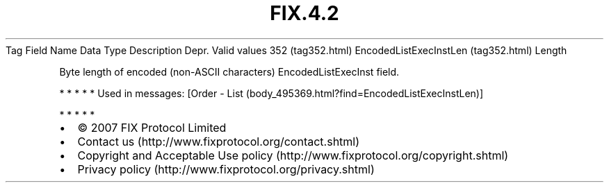 .TH FIX.4.2 "" "" "Tag #352"
Tag
Field Name
Data Type
Description
Depr.
Valid values
352 (tag352.html)
EncodedListExecInstLen (tag352.html)
Length
.PP
Byte length of encoded (non-ASCII characters) EncodedListExecInst
field.
.PP
   *   *   *   *   *
Used in messages:
[Order - List (body_495369.html?find=EncodedListExecInstLen)]
.PP
   *   *   *   *   *
.PP
.PP
.IP \[bu] 2
© 2007 FIX Protocol Limited
.IP \[bu] 2
Contact us (http://www.fixprotocol.org/contact.shtml)
.IP \[bu] 2
Copyright and Acceptable Use policy (http://www.fixprotocol.org/copyright.shtml)
.IP \[bu] 2
Privacy policy (http://www.fixprotocol.org/privacy.shtml)
